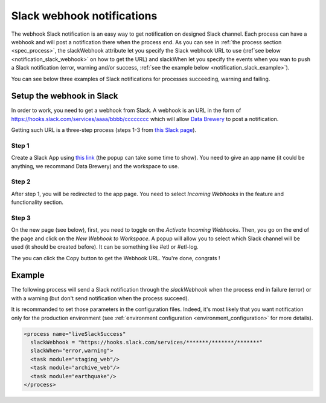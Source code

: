 .. _notification_slack:

Slack webhook notifications
============================

The webhook Slack notification is an easy way to get notification on designed Slack channel.
Each process can have a webhook and will post a notification there when the process end.
As you can see in :ref:`the process section <spec_process>`, the slackWebhook attribute let you
specify the Slack webhook URL to use (:ref`see below <notification_slack_webhook>`
on how to get the URL) and slackWhen let you specify the events when you wan to push a Slack notification 
(error, warning and/or success, :ref:`see the example below <notification_slack_example>`).

You can see below three examples of Slack notifications for processes succeeding, warning and failing.

.. image:: ../../images/data-brewery-slack.png
   :align: center


.. _notification_slack_webhook:

Setup the webhook in Slack
---------------------------

In order to work, you need to get a webhook from Slack. A webhook is an URL in the form of
https://hooks.slack.com/services/aaaa/bbbb/cccccccc which will allow `Data Brewery <https://databrewery.co/>`_
to post a notification.

Getting such URL is a three-step process (steps 1-3 from `this Slack page <https://api.slack.com/messaging/webhooks>`_).

Step 1
#######

Create a Slack App using `this link <https://api.slack.com/apps/new>`_ (the popup 
can take some time to show). You need to 
give an app name (it could be anything, we recommand Data Brewery) and the workspace to
use.

.. image:: ../../images/slack-create-app.png
   :align: center

Step 2
#########

After step 1, you will be redirected to the app page.
You need to select *Incoming Webhooks* in the feature and functionality section.

.. image:: ../../images/slack-incoming.png
   :align: center

Step 3
#########

On the new page (see below), first, you need to toggle on the *Activate Incoming Webhooks*.
Then, you go on the end of the page and click on the *New Webhook to Workspace*.
A popup will allow you to select which Slack channel will be used (it should be created before).
It can be something like #etl or #etl-log.

.. image:: ../../images/slack-incoming-2.png
   :align: center

The you can click the Copy button to get the Webhook URL. You're done, congrats !




.. _notification_slack_example:

Example
---------

The following process will send a Slack notification through the *slackWebhook* when the process
end in failure (error) or with a warning (but don't send notification when the process succeed).

It is recommanded to set those parameters in the configuration files. Indeed, it's most likely
that you want notification only for the production environment (see 
:ref:`environment configuration <environment_configuration>` for more details).

.. code-block:: xml

  <process name="liveSlackSuccess"
    slackWebhook = "https://hooks.slack.com/services/*******/*******/*******"
    slackWhen="error,warning">
    <task module="staging_web"/>
    <task module="archive_web"/>
    <task module="earthquake"/>
  </process>

